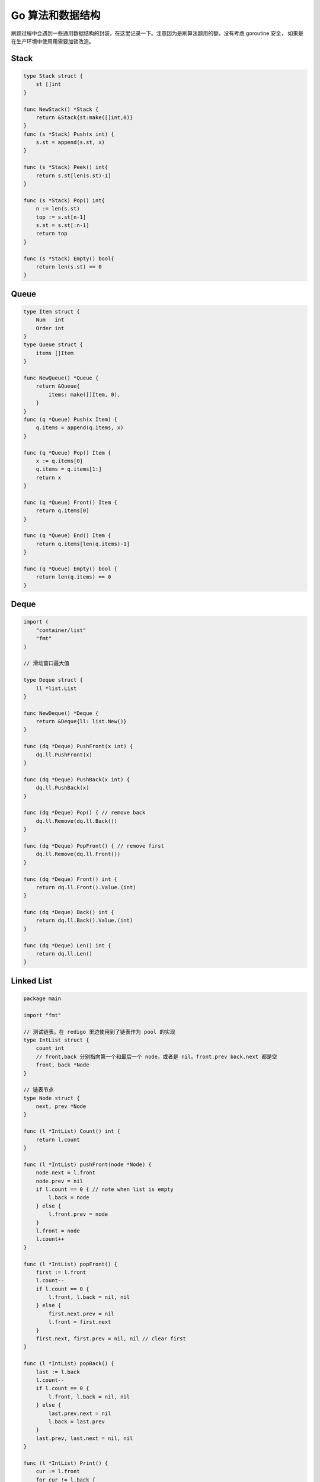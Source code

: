 .. _go_algorithms:

Go 算法和数据结构
=====================================================================

刷题过程中会遇到一些通用数据结构的封装，在这里记录一下。注意因为是刷算法题用的额，没有考虑 goroutine 安全，
如果是在生产环境中使用用需要加锁改造。

Stack
--------------------------------------------------

.. code-block:: go

    type Stack struct {
        st []int
    }

    func NewStack() *Stack {
        return &Stack{st:make([]int,0)}
    }
    func (s *Stack) Push(x int) {
        s.st = append(s.st, x)
    }

    func (s *Stack) Peek() int{
        return s.st[len(s.st)-1]
    }

    func (s *Stack) Pop() int{
        n := len(s.st)
        top := s.st[n-1]
        s.st = s.st[:n-1]
        return top
    }

    func (s *Stack) Empty() bool{
        return len(s.st) == 0
    }

Queue
--------------------------------------------------

.. code-block:: go

    type Item struct {
        Num   int
        Order int
    }
    type Queue struct {
        items []Item
    }

    func NewQueue() *Queue {
        return &Queue{
            items: make([]Item, 0),
        }
    }
    func (q *Queue) Push(x Item) {
        q.items = append(q.items, x)
    }

    func (q *Queue) Pop() Item {
        x := q.items[0]
        q.items = q.items[1:]
        return x
    }

    func (q *Queue) Front() Item {
        return q.items[0]
    }

    func (q *Queue) End() Item {
        return q.items[len(q.items)-1]
    }

    func (q *Queue) Empty() bool {
        return len(q.items) == 0
    }

Deque
--------------------------------------------------

.. code-block:: go

    import (
        "container/list"
        "fmt"
    )

    // 滑动窗口最大值

    type Deque struct {
        ll *list.List
    }

    func NewDeque() *Deque {
        return &Deque{ll: list.New()}
    }

    func (dq *Deque) PushFront(x int) {
        dq.ll.PushFront(x)
    }

    func (dq *Deque) PushBack(x int) {
        dq.ll.PushBack(x)
    }

    func (dq *Deque) Pop() { // remove back
        dq.ll.Remove(dq.ll.Back())
    }

    func (dq *Deque) PopFront() { // remove first
        dq.ll.Remove(dq.ll.Front())
    }

    func (dq *Deque) Front() int {
        return dq.ll.Front().Value.(int)
    }

    func (dq *Deque) Back() int {
        return dq.ll.Back().Value.(int)
    }

    func (dq *Deque) Len() int {
        return dq.ll.Len()
    }


Linked List
--------------------------------------------------

.. code-block:: go

    package main

    import "fmt"

    // 测试链表。在 redigo 里边使用到了链表作为 pool 的实现
    type IntList struct {
        count int
        // front,back 分别指向第一个和最后一个 node，或者是 nil。front.prev back.next 都是空
        front, back *Node
    }

    // 链表节点
    type Node struct {
        next, prev *Node
    }

    func (l *IntList) Count() int {
        return l.count
    }

    func (l *IntList) pushFront(node *Node) {
        node.next = l.front
        node.prev = nil
        if l.count == 0 { // note when list is empty
            l.back = node
        } else {
            l.front.prev = node
        }
        l.front = node
        l.count++
    }

    func (l *IntList) popFront() {
        first := l.front
        l.count--
        if l.count == 0 {
            l.front, l.back = nil, nil
        } else {
            first.next.prev = nil
            l.front = first.next
        }
        first.next, first.prev = nil, nil // clear first
    }

    func (l *IntList) popBack() {
        last := l.back
        l.count--
        if l.count == 0 {
            l.front, l.back = nil, nil
        } else {
            last.prev.next = nil
            l.back = last.prev
        }
        last.prev, last.next = nil, nil
    }

    func (l *IntList) Print() {
        cur := l.front
        for cur != l.back {
            fmt.Println(cur)
            cur = cur.next
        }
        if l.back != nil {
            fmt.Println(l.back)
        }
    }


Trie
--------------------------------------------------

.. code-block:: go

    // Package main provides ...
    package main

    import "fmt"

    // https://golangbyexample.com/trie-implementation-in-go/

    const (
        ALBHABET_SIZE = 26
    )

    type node struct {
        childrens [ALBHABET_SIZE]*node
        isWordEnd bool
    }

    type trie struct {
        root *node
    }

    func newTrie() *trie {
        return &trie{
            root: &node{},
        }
    }

    func (t *trie) insert(word string) {
        wordLength := len(word)
        current := t.root
        for i := 0; i < wordLength; i++ {
            idx := word[i] - 'a'
            if current.childrens[idx] == nil {
                current.childrens[idx] = &node{}
            }
            current = current.childrens[idx]
        }
        current.isWordEnd = true
    }
    func (t *trie) find(word string) bool {
        wordLength := len(word)
        current := t.root
        for i := 0; i < wordLength; i++ {
            idx := word[i] - 'a'
            if current.childrens[idx] == nil {
                return false
            }
            current = current.childrens[idx]
        }
        if current.isWordEnd {
            return true
        }
        return false
    }

    func main() {
        trie := newTrie()
        words := []string{"zhang", "wang", "li", "zhao"}
        for i := 0; i < len(words); i++ {
            trie.insert(words[i])
        }
        toFind := []string{"zhang", "wang", "li", "zhao", "gong"}
        for i := 0; i < len(toFind); i++ {
            c := toFind[i]
            if trie.find(c) {
                fmt.Printf("word[%s] found in trie.\n", c)
            } else {
                fmt.Printf("word[%s] not found in trie\n", c)
            }
        }
    }

OrderedMap (类似 python collections.OrderedDict)
--------------------------------------------------

.. code-block:: go

    package main

    import (
        "container/list"
        "fmt"
    )

    // 按照 key 插入顺序遍历 map，类似 python collections.OrderedDict。注意不是 key 的字典序，而是插入顺序
    type OrderedMap struct {
        m  map[string]int
        me map[string]*list.Element
        ll *list.List // 记录 key order
    }

    func NewOrderedMap() *OrderedMap {
        return &OrderedMap{
            m:  make(map[string]int),
            me: make(map[string]*list.Element),
            ll: list.New(),
        }
    }

    func (o *OrderedMap) Set(k string, v int) {
        if _, found := o.m[k]; !found {
            e := o.ll.PushBack(k)
            o.me[k] = e
        }
        o.m[k] = v
    }

    func (o *OrderedMap) Exist(k string) bool {
        _, found := o.m[k]
        return found
    }

    func (o *OrderedMap) Get(k string) int {
        return o.m[k]
    }

    func (o *OrderedMap) Delete(k string) {
        delete(o.m, k)

        node := o.me[k]
        o.ll.Remove(node)
        delete(o.me, k)
    }

    func (o *OrderedMap) Len() int {
        return len(o.m)
    }

    // 按照 key 进入顺序返回
    func (o *OrderedMap) Keys() []string {
        keys := make([]string, o.ll.Len())
        i := 0
        for e := o.ll.Front(); e != nil; e = e.Next() {
            keys[i] = e.Value.(string)
            i++
        }
        return keys
    }
